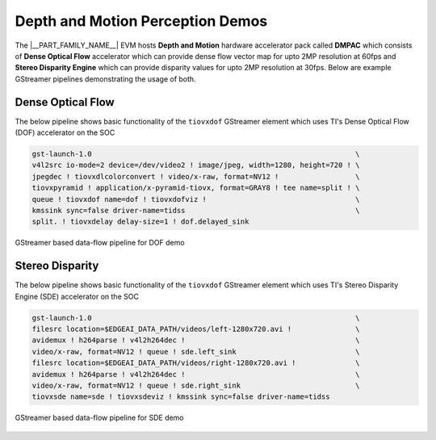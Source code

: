 .. _pub_dmpac_demos:

=================================
Depth and Motion Perception Demos
=================================

The |__PART_FAMILY_NAME__| EVM hosts **Depth and Motion** hardware accelerator pack called **DMPAC**
which consists of **Dense Optical Flow** accelerator which can provide dense flow vector
map for upto 2MP resolution at 60fps and **Stereo Disparity Engine** which can provide
disparity values for upto 2MP resolution at 30fps. Below are example GStreamer
pipelines demonstrating the usage of both.

.. _pub_dmpac_dof_demo:

Dense Optical Flow
==================

The below pipeline shows basic functionality of the ``tiovxdof`` GStreamer element
which uses TI's Dense Optical Flow (DOF) accelerator on the SOC

.. code-block:: bash

   gst-launch-1.0                                                              \
   v4l2src io-mode=2 device=/dev/video2 ! image/jpeg, width=1280, height=720 ! \
   jpegdec ! tiovxdlcolorconvert ! video/x-raw, format=NV12 !                  \
   tiovxpyramid ! application/x-pyramid-tiovx, format=GRAY8 ! tee name=split ! \
   queue ! tiovxdof name=dof ! tiovxdofviz !                                   \
   kmssink sync=false driver-name=tidss                                        \
   split. ! tiovxdelay delay-size=1 ! dof.delayed_sink

.. figure:: ../images/edgeai/dof_dataflow.png
   :scale: 60
   :align: center

   GStreamer based data-flow pipeline for DOF demo

.. _pub_dmpac_sde_demo:

Stereo Disparity
================

The below pipeline shows basic functionality of the ``tiovxdof`` GStreamer element
which uses TI's Stereo Disparity Engine (SDE) accelerator on the SOC

.. code-block:: bash

   gst-launch-1.0                                                              \
   filesrc location=$EDGEAI_DATA_PATH/videos/left-1280x720.avi !               \
   avidemux ! h264parse ! v4l2h264dec !                                        \
   video/x-raw, format=NV12 ! queue ! sde.left_sink                            \
   filesrc location=$EDGEAI_DATA_PATH/videos/right-1280x720.avi !              \
   avidemux ! h264parse ! v4l2h264dec !                                        \
   video/x-raw, format=NV12 ! queue ! sde.right_sink                           \
   tiovxsde name=sde ! tiovxsdeviz ! kmssink sync=false driver-name=tidss

.. figure:: ../images/edgeai/sde_dataflow.png
   :scale: 60
   :align: center

   GStreamer based data-flow pipeline for SDE demo
